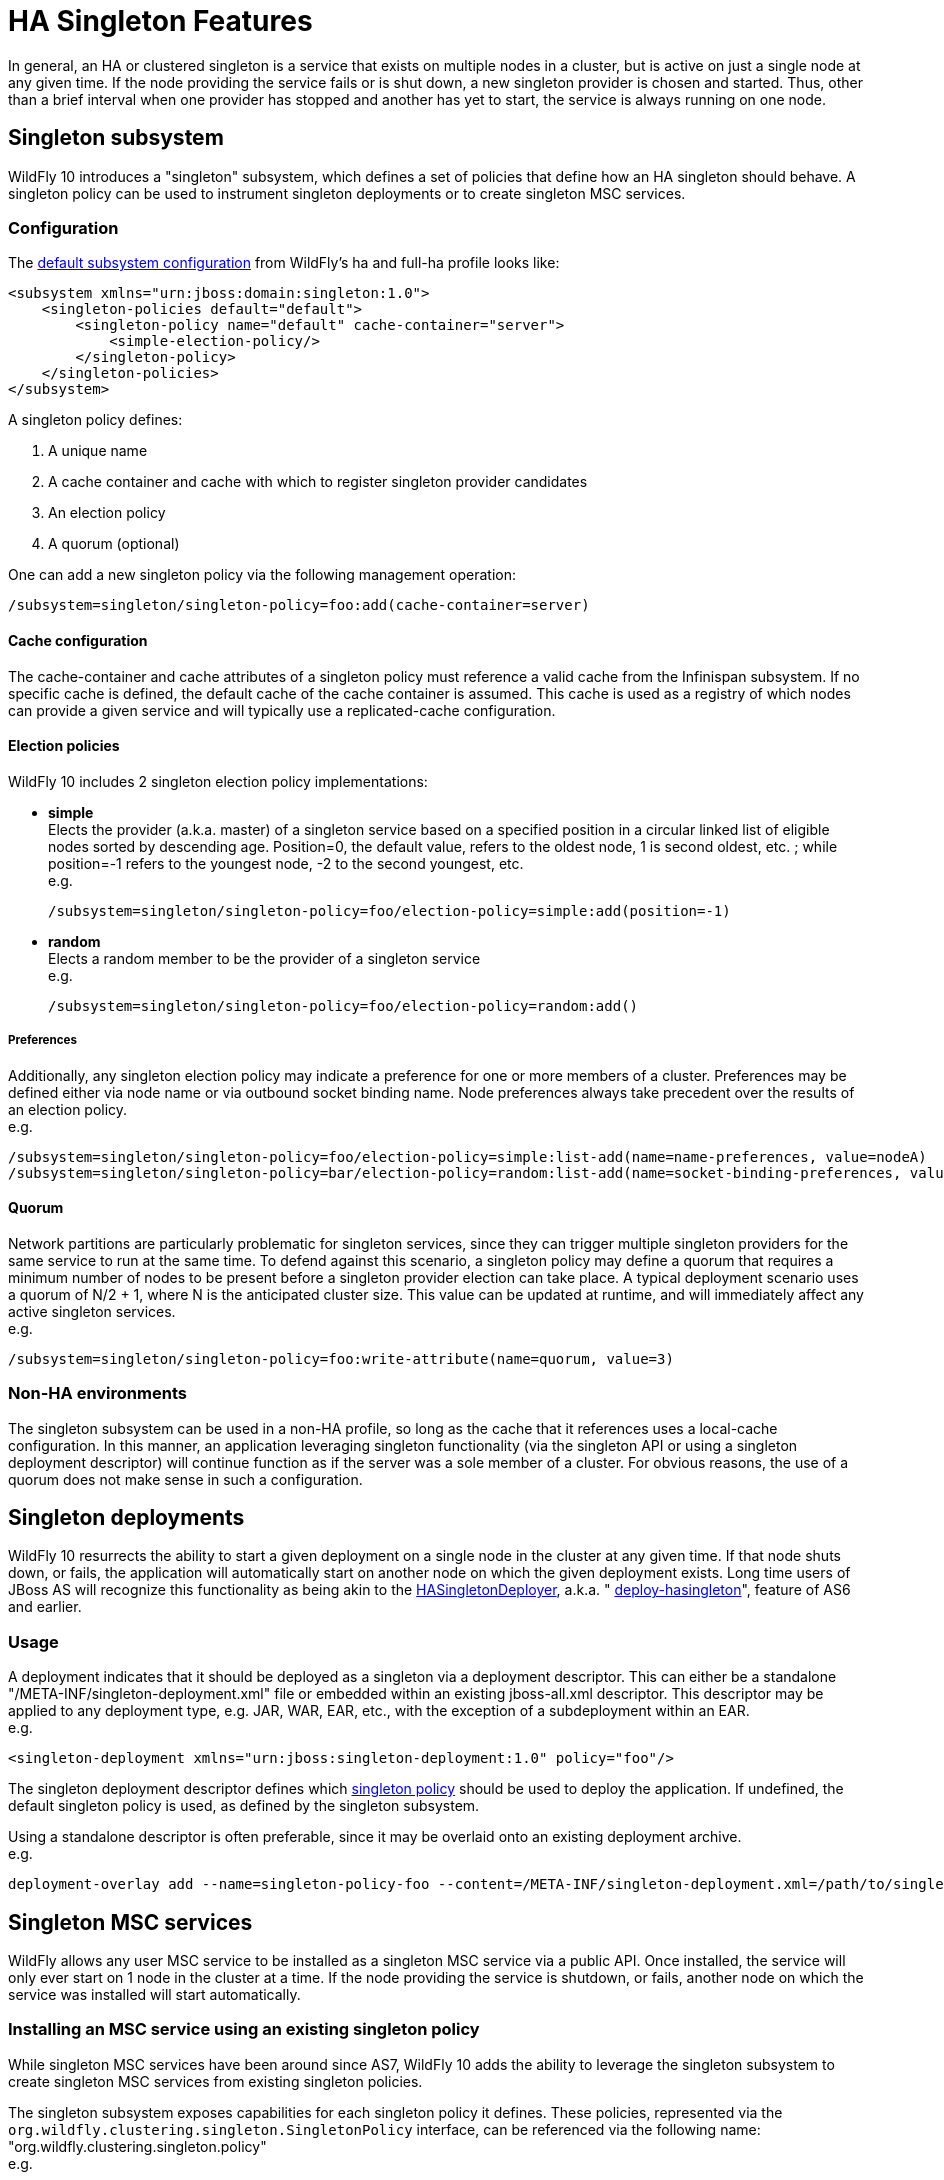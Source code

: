 = HA Singleton Features

In general, an HA or clustered singleton is a service that exists on
multiple nodes in a cluster, but is active on just a single node at any
given time. If the node providing the service fails or is shut down, a
new singleton provider is chosen and started. Thus, other than a brief
interval when one provider has stopped and another has yet to start, the
service is always running on one node.

[[singleton-subsystem]]
== Singleton subsystem

WildFly 10 introduces a "singleton" subsystem, which defines a set of
policies that define how an HA singleton should behave. A singleton
policy can be used to instrument singleton deployments or to create
singleton MSC services.

[[configuration]]
=== Configuration

The
https://github.com/wildfly/wildfly/blob/10.0.0.Final/clustering/singleton/extension/src/main/resources/schema/wildfly-singleton_1_0.xsd[default
subsystem configuration] from WildFly's ha and full-ha profile looks
like:

[source, java]
----
<subsystem xmlns="urn:jboss:domain:singleton:1.0">
    <singleton-policies default="default">
        <singleton-policy name="default" cache-container="server">
            <simple-election-policy/>
        </singleton-policy>
    </singleton-policies>
</subsystem>
----

A singleton policy defines:

1.  A unique name
2.  A cache container and cache with which to register singleton
provider candidates
3.  An election policy
4.  A quorum (optional)

One can add a new singleton policy via the following management
operation:

[source, java]
----
/subsystem=singleton/singleton-policy=foo:add(cache-container=server)
----

[[cache-configuration]]
==== Cache configuration

The cache-container and cache attributes of a singleton policy must
reference a valid cache from the Infinispan subsystem. If no specific
cache is defined, the default cache of the cache container is assumed.
This cache is used as a registry of which nodes can provide a given
service and will typically use a replicated-cache configuration.

[[election-policies]]
==== Election policies

WildFly 10 includes 2 singleton election policy implementations:

* *simple* +
Elects the provider (a.k.a. master) of a singleton service based on a
specified position in a circular linked list of eligible nodes sorted by
descending age. Position=0, the default value, refers to the oldest
node, 1 is second oldest, etc. ; while position=-1 refers to the
youngest node, -2 to the second youngest, etc. +
e.g.
+
[source, java]
----
/subsystem=singleton/singleton-policy=foo/election-policy=simple:add(position=-1)
----

* *random* +
Elects a random member to be the provider of a singleton service +
e.g.
+
[source, java]
----
/subsystem=singleton/singleton-policy=foo/election-policy=random:add()
----

[[preferences]]
===== Preferences

Additionally, any singleton election policy may indicate a preference
for one or more members of a cluster. Preferences may be defined either
via node name or via outbound socket binding name. Node preferences
always take precedent over the results of an election policy. +
e.g.

[source, java]
----
/subsystem=singleton/singleton-policy=foo/election-policy=simple:list-add(name=name-preferences, value=nodeA)
/subsystem=singleton/singleton-policy=bar/election-policy=random:list-add(name=socket-binding-preferences, value=nodeA)
----

[[quorum]]
==== Quorum

Network partitions are particularly problematic for singleton services,
since they can trigger multiple singleton providers for the same service
to run at the same time. To defend against this scenario, a singleton
policy may define a quorum that requires a minimum number of nodes to be
present before a singleton provider election can take place. A typical
deployment scenario uses a quorum of N/2 + 1, where N is the anticipated
cluster size. This value can be updated at runtime, and will immediately
affect any active singleton services. +
e.g.

[source, java]
----
/subsystem=singleton/singleton-policy=foo:write-attribute(name=quorum, value=3)
----

[[non-ha-environments]]
=== Non-HA environments

The singleton subsystem can be used in a non-HA profile, so long as the
cache that it references uses a local-cache configuration. In this
manner, an application leveraging singleton functionality (via the
singleton API or using a singleton deployment descriptor) will continue
function as if the server was a sole member of a cluster. For obvious
reasons, the use of a quorum does not make sense in such a
configuration.

[[singleton-deployments]]
== Singleton deployments

WildFly 10 resurrects the ability to start a given deployment on a
single node in the cluster at any given time. If that node shuts down,
or fails, the application will automatically start on another node on
which the given deployment exists. Long time users of JBoss AS will
recognize this functionality as being akin to the
https://docs.jboss.org/jbossclustering/cluster_guide/5.1/html/deployment.chapt.html#d0e1220[HASingletonDeployer],
a.k.a. "
https://docs.jboss.org/jbossclustering/cluster_guide/5.1/html/deployment.chapt.html#d0e1220[deploy-hasingleton]",
feature of AS6 and earlier.

[[usage]]
=== Usage

A deployment indicates that it should be deployed as a singleton via a
deployment descriptor. This can either be a standalone
"/META-INF/singleton-deployment.xml" file or embedded within an existing
jboss-all.xml descriptor. This descriptor may be applied to any
deployment type, e.g. JAR, WAR, EAR, etc., with the exception of a
subdeployment within an EAR. +
e.g.

[source, java]
----
<singleton-deployment xmlns="urn:jboss:singleton-deployment:1.0" policy="foo"/>
----

The singleton deployment descriptor defines which
link:#src-557155[singleton policy] should be used to deploy the
application. If undefined, the default singleton policy is used, as
defined by the singleton subsystem.

Using a standalone descriptor is often preferable, since it may be
overlaid onto an existing deployment archive. +
e.g.

[source, java]
----
deployment-overlay add --name=singleton-policy-foo --content=/META-INF/singleton-deployment.xml=/path/to/singleton-deployment.xml --deployments=my-app.jar --redeploy-affected
----

[[singleton-msc-services]]
== Singleton MSC services

WildFly allows any user MSC service to be installed as a singleton MSC
service via a public API. Once installed, the service will only ever
start on 1 node in the cluster at a time. If the node providing the
service is shutdown, or fails, another node on which the service was
installed will start automatically.

[[installing-an-msc-service-using-an-existing-singleton-policy]]
=== Installing an MSC service using an existing singleton policy

While singleton MSC services have been around since AS7, WildFly 10 adds
the ability to leverage the singleton subsystem to create singleton MSC
services from existing singleton policies.

The singleton subsystem exposes capabilities for each singleton policy
it defines. These policies, represented via the
`org.wildfly.clustering.singleton.SingletonPolicy` interface, can be
referenced via the following name:
"org.wildfly.clustering.singleton.policy" +
e.g.

[source, java]
----
public class MyServiceActivator implements ServiceActivator {
    @Override
    public void activate(ServiceActivatorContext context) {
        ServiceName name = ServiceName.parse("my.service.name");
        Service<?> service = new MyService();
        try {
            SingletonPolicy policy = (SingletonPolicy) context.getServiceRegistry().getRequiredService(ServiceName.parse(SingletonPolicy.CAPABILITY_NAME)).awaitValue();
            policy.createSingletonServiceBuilder(name, service).build(context.getServiceTarget()).install();
        } catch (InterruptedException e) {
            throw new ServiceRegistryException(e);
        }
    }
}
----

[[installing-an-msc-service-using-dynamic-singleton-policy]]
=== Installing an MSC service using dynamic singleton policy

Alternatively, you can build singleton policy dynamically, which is
particularly useful if you want to use a custom singleton election
policy. Specifically, `SingletonPolicy` is a generalization of the
`org.wildfly.clustering.singleton.SingletonServiceBuilderFactory`
interface, which includes support for specifying an election policy and,
optionally, a quorum. +
e.g.

[source, java]
----
public class MyServiceActivator implements ServiceActivator {
    @Override
    public void activate(ServiceActivatorContext context) {
        String containerName = "server";
        ElectionPolicy policy = new MySingletonElectionPolicy();
        int quorum = 3;
        ServiceName name = ServiceName.parse("my.service.name");
        Service<?> service = new MyService();
        try {
            SingletonServiceBuilderFactory factory = (SingletonServiceBuilderFactory) context.getServiceRegistry().getRequiredService(SingletonServiceName.BUILDER.getServiceName(containerName))).awaitValue();
            factory.createSingletonServiceBuilder(name, service)
                .electionPolicy(policy)
                .quorum(quorum)
                .build(context.getServiceTarget()).install();
        } catch (InterruptedException e) {
            throw new ServiceRegistryException(e);
        }
    }
}
----
